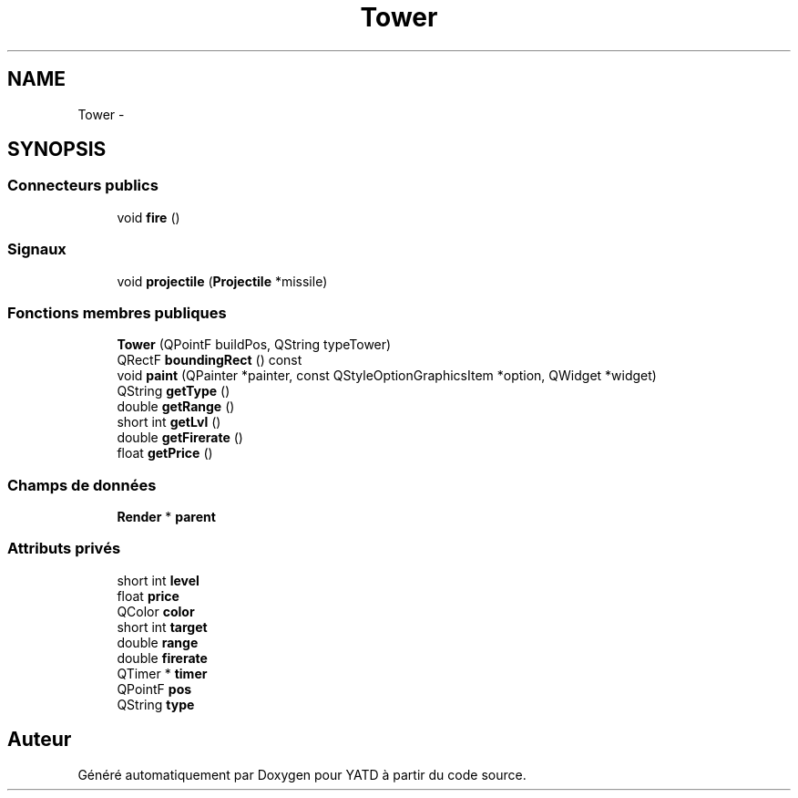 .TH "Tower" 3 "Mon Jun 6 2011" "Version 0.9" "YATD" \" -*- nroff -*-
.ad l
.nh
.SH NAME
Tower \- 
.SH SYNOPSIS
.br
.PP
.SS "Connecteurs publics"

.in +1c
.ti -1c
.RI "void \fBfire\fP ()"
.br
.in -1c
.SS "Signaux"

.in +1c
.ti -1c
.RI "void \fBprojectile\fP (\fBProjectile\fP *missile)"
.br
.in -1c
.SS "Fonctions membres publiques"

.in +1c
.ti -1c
.RI "\fBTower\fP (QPointF buildPos, QString typeTower)"
.br
.ti -1c
.RI "QRectF \fBboundingRect\fP () const "
.br
.ti -1c
.RI "void \fBpaint\fP (QPainter *painter, const QStyleOptionGraphicsItem *option, QWidget *widget)"
.br
.ti -1c
.RI "QString \fBgetType\fP ()"
.br
.ti -1c
.RI "double \fBgetRange\fP ()"
.br
.ti -1c
.RI "short int \fBgetLvl\fP ()"
.br
.ti -1c
.RI "double \fBgetFirerate\fP ()"
.br
.ti -1c
.RI "float \fBgetPrice\fP ()"
.br
.in -1c
.SS "Champs de données"

.in +1c
.ti -1c
.RI "\fBRender\fP * \fBparent\fP"
.br
.in -1c
.SS "Attributs privés"

.in +1c
.ti -1c
.RI "short int \fBlevel\fP"
.br
.ti -1c
.RI "float \fBprice\fP"
.br
.ti -1c
.RI "QColor \fBcolor\fP"
.br
.ti -1c
.RI "short int \fBtarget\fP"
.br
.ti -1c
.RI "double \fBrange\fP"
.br
.ti -1c
.RI "double \fBfirerate\fP"
.br
.ti -1c
.RI "QTimer * \fBtimer\fP"
.br
.ti -1c
.RI "QPointF \fBpos\fP"
.br
.ti -1c
.RI "QString \fBtype\fP"
.br
.in -1c

.SH "Auteur"
.PP 
Généré automatiquement par Doxygen pour YATD à partir du code source.
